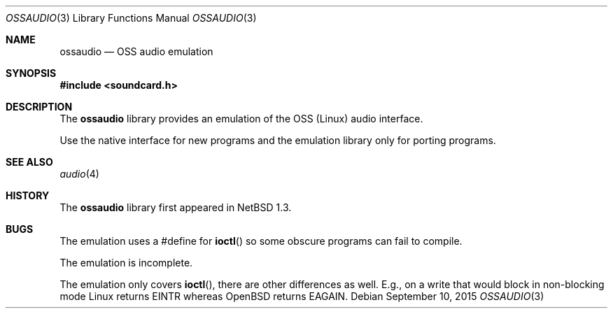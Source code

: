 .\"	$OpenBSD: ossaudio.3,v 1.11 2015/09/10 15:35:07 schwarze Exp $
.\"	$NetBSD: ossaudio.3,v 1.12 2001/05/19 17:23:39 jdolecek Exp $
.\"
.\" Copyright (c) 1997 The NetBSD Foundation, Inc.
.\" All rights reserved.
.\"
.\" This code is derived from software contributed to The NetBSD Foundation
.\" by Lennart Augustsson,
.\"
.\" Redistribution and use in source and binary forms, with or without
.\" modification, are permitted provided that the following conditions
.\" are met:
.\" 1. Redistributions of source code must retain the above copyright
.\"    notice, this list of conditions and the following disclaimer.
.\" 2. Redistributions in binary form must reproduce the above copyright
.\"    notice, this list of conditions and the following disclaimer in the
.\"    documentation and/or other materials provided with the distribution.
.\"
.\" THIS SOFTWARE IS PROVIDED BY THE NETBSD FOUNDATION, INC. AND CONTRIBUTORS
.\" ``AS IS'' AND ANY EXPRESS OR IMPLIED WARRANTIES, INCLUDING, BUT NOT LIMITED
.\" TO, THE IMPLIED WARRANTIES OF MERCHANTABILITY AND FITNESS FOR A PARTICULAR
.\" PURPOSE ARE DISCLAIMED.  IN NO EVENT SHALL THE FOUNDATION OR CONTRIBUTORS
.\" BE LIABLE FOR ANY DIRECT, INDIRECT, INCIDENTAL, SPECIAL, EXEMPLARY, OR
.\" CONSEQUENTIAL DAMAGES (INCLUDING, BUT NOT LIMITED TO, PROCUREMENT OF
.\" SUBSTITUTE GOODS OR SERVICES; LOSS OF USE, DATA, OR PROFITS; OR BUSINESS
.\" INTERRUPTION) HOWEVER CAUSED AND ON ANY THEORY OF LIABILITY, WHETHER IN
.\" CONTRACT, STRICT LIABILITY, OR TORT (INCLUDING NEGLIGENCE OR OTHERWISE)
.\" ARISING IN ANY WAY OUT OF THE USE OF THIS SOFTWARE, EVEN IF ADVISED OF THE
.\" POSSIBILITY OF SUCH DAMAGE.
.\"
.Dd $Mdocdate: September 10 2015 $
.Dt OSSAUDIO 3
.Os
.Sh NAME
.Nm ossaudio
.Nd OSS audio emulation
.Sh SYNOPSIS
.In soundcard.h
.Sh DESCRIPTION
The
.Nm
library provides an emulation of the OSS (Linux) audio
interface.
.Pp
Use the native interface for new programs and the emulation
library only for porting programs.
.Sh SEE ALSO
.Xr audio 4
.Sh HISTORY
The
.Nm
library first appeared in
.Nx 1.3 .
.Sh BUGS
The emulation uses a #define for
.Fn ioctl
so some obscure programs
can fail to compile.
.Pp
The emulation is incomplete.
.Pp
The emulation only covers
.Fn ioctl ,
there are other differences as well.
E.g., on a write that would block in non-blocking mode Linux returns
.Dv EINTR
whereas
.Ox
returns
.Dv EAGAIN .
